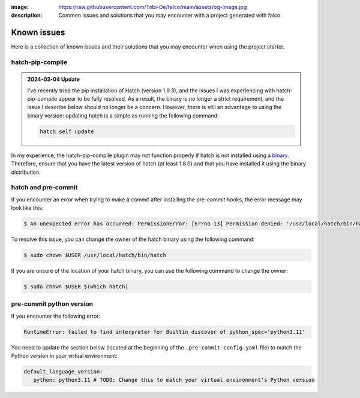 :image: https://raw.githubusercontent.com/Tobi-De/falco/main/assets/og-image.jpg
:description: Common issues and solutions that you may encounter with a project generated with falco.

Known issues
============

Here is a collection of known issues and their solutions that you may encounter when using the project starter.

hatch-pip-compile
^^^^^^^^^^^^^^^^^

.. admonition:: 2024-03-04 Update
   :class: note

   I've recently tried the pip installation of Hatch (version 1.9.3), and the issues I was experiencing with hatch-pip-compile appear to be fully resolved.
   As a result, the binary is no longer a strict requirement, and the issue I describe below should no longer be a concern. However, there is still an advantage to
   using the binary version: updating hatch is a simple as running the following command:

   .. code-block:: bash

      hatch self update


In my experience, the hatch-pip-compile plugin may not function properly if hatch is not installed using a `binary <https://hatch.pypa.io/latest/install/#standalone-binaries>`_.
Therefore, ensure that you have the latest version of hatch (at least 1.8.0) and that you have installed it using the binary distribution.

hatch and pre-commit
^^^^^^^^^^^^^^^^^^^^

If you encounter an error when trying to make a commit after installing the pre-commit hooks, the error message may look like this:

.. code-block:: bash

   $ An unexpected error has occurred: PermissionError: [Errno 13] Permission denied: '/usr/local/hatch/bin/hatch' Check the log at /Users/tobi/.cache/pre-commit/pre-commit.log

To resolve this issue, you can change the owner of the hatch binary using the following command:

.. code-block:: bash

   $ sudo chown $USER /usr/local/hatch/bin/hatch

If you are unsure of the location of your hatch binary, you can use the following command to change the owner:

.. code-block:: bash

   $ sudo chown $USER $(which hatch)


pre-commit python version
^^^^^^^^^^^^^^^^^^^^^^^^^

If you encounter the following error:

.. code-block:: shell

   RuntimeError: failed to find interpreter for Builtin discover of python_spec='python3.11'

You need to update the section below (located at the beginning of the ``.pre-commit-config.yaml`` file) to match the Python version in your virtual environment:

.. code-block:: yaml

   default_language_version:
      python: python3.11 # TODO: Change this to match your virtual environment's Python version